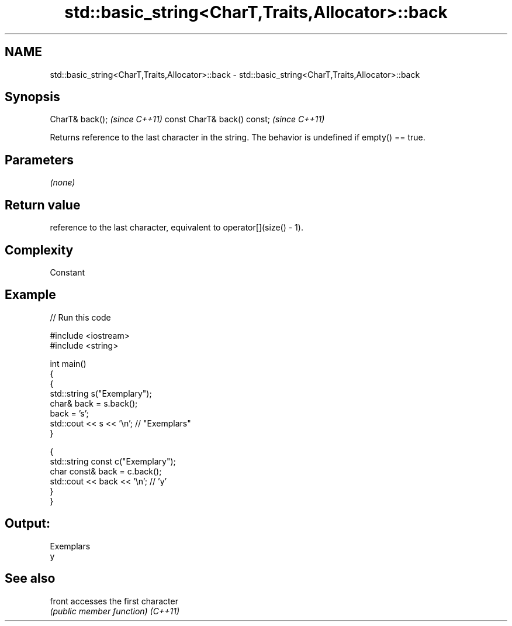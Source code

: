 .TH std::basic_string<CharT,Traits,Allocator>::back 3 "2020.03.24" "http://cppreference.com" "C++ Standard Libary"
.SH NAME
std::basic_string<CharT,Traits,Allocator>::back \- std::basic_string<CharT,Traits,Allocator>::back

.SH Synopsis

CharT& back();              \fI(since C++11)\fP
const CharT& back() const;  \fI(since C++11)\fP

Returns reference to the last character in the string. The behavior is undefined if empty() == true.

.SH Parameters

\fI(none)\fP

.SH Return value

reference to the last character, equivalent to operator[](size() - 1).

.SH Complexity

Constant

.SH Example


// Run this code

  #include <iostream>
  #include <string>

  int main()
  {
    {
      std::string s("Exemplary");
      char& back = s.back();
      back = 's';
      std::cout << s << '\\n'; // "Exemplars"
    }

    {
      std::string const c("Exemplary");
      char const& back = c.back();
      std::cout << back << '\\n'; // 'y'
    }
  }

.SH Output:

  Exemplars
  y


.SH See also



front   accesses the first character
        \fI(public member function)\fP
\fI(C++11)\fP




